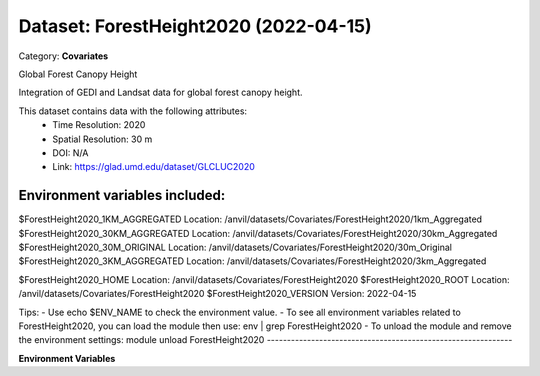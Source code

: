 ======================================
Dataset: ForestHeight2020 (2022-04-15)
======================================

Category: **Covariates**

Global Forest Canopy Height

Integration of GEDI and Landsat data for global forest canopy height.

This dataset contains data with the following attributes:
  - Time Resolution: 2020
  - Spatial Resolution: 30 m
  - DOI: N/A
  - Link: https://glad.umd.edu/dataset/GLCLUC2020

Environment variables included:
-------------------------------------------------------------
$ForestHeight2020_1KM_AGGREGATED   Location: /anvil/datasets/Covariates/ForestHeight2020/1km_Aggregated
$ForestHeight2020_30KM_AGGREGATED  Location: /anvil/datasets/Covariates/ForestHeight2020/30km_Aggregated
$ForestHeight2020_30M_ORIGINAL     Location: /anvil/datasets/Covariates/ForestHeight2020/30m_Original
$ForestHeight2020_3KM_AGGREGATED   Location: /anvil/datasets/Covariates/ForestHeight2020/3km_Aggregated

$ForestHeight2020_HOME             Location: /anvil/datasets/Covariates/ForestHeight2020
$ForestHeight2020_ROOT             Location: /anvil/datasets/Covariates/ForestHeight2020
$ForestHeight2020_VERSION          Version: 2022-04-15

Tips:
- Use echo $ENV_NAME to check the environment value.
- To see all environment variables related to ForestHeight2020, you can load the module then use: env | grep ForestHeight2020
- To unload the module and remove the environment settings: module unload ForestHeight2020
-------------------------------------------------------------

**Environment Variables**

.. list-table::

   :header-rows: 1

   :widths: 25 75



   * - **Variable Name**

     - **Value**

   * - ``ForestHeight2020_1KM_AGGREGATED``

     - ``modroot.."/1km_Aggregated"``

   * - ``ForestHeight2020_30KM_AGGREGATED``

     - ``modroot.."/30km_Aggregated"``

   * - ``ForestHeight2020_30M_ORIGINAL``

     - ``modroot.."/30m_Original"``

   * - ``ForestHeight2020_3KM_AGGREGATED``

     - ``modroot.."/3km_Aggregated"``

   * - ``ForestHeight2020_HOME``

     - ``modroot``

   * - ``RCAC_ForestHeight2020_ROOT``

     - ``modroot``

   * - ``RCAC_ForestHeight2020_VERSION``

     - ``2022-04-15``

